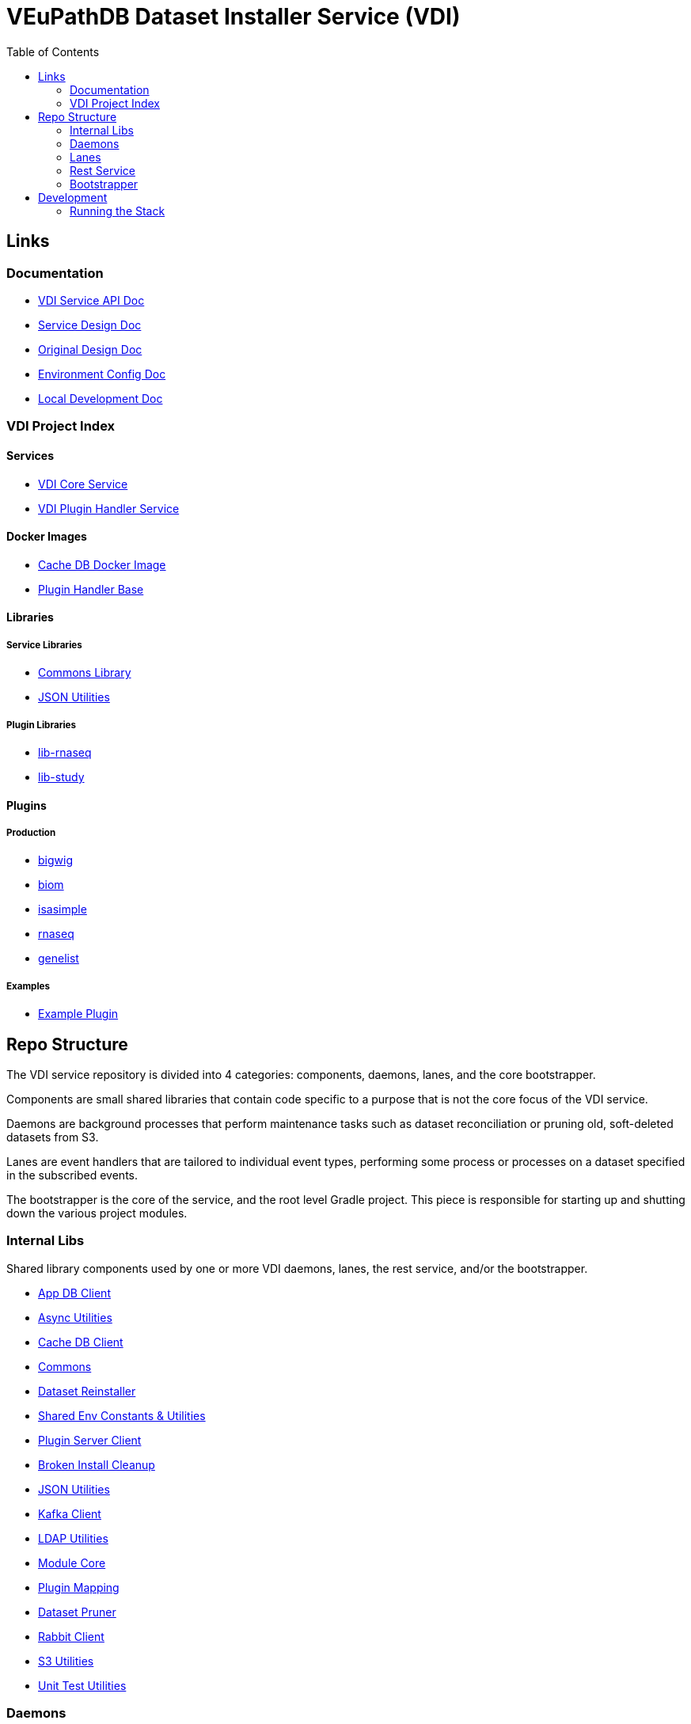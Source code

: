 = VEuPathDB Dataset Installer Service (VDI)
:source-highlighter: highlightjs
:toc:

== Links

=== Documentation

* link:https://veupathdb.github.io/vdi-service/vdi-api.html[VDI Service API Doc]
* link:https://veupathdb.github.io/vdi-service/design/1.0/design.html[Service Design Doc]
* link:https://veupathdb.atlassian.net/wiki/spaces/UI/pages/36438144/VDI+User+Datasets+Design[Original Design Doc]
* link:docs/env-vars.adoc[Environment Config Doc]
* link:docs/local-dev-readme.adoc[Local Development Doc]

=== VDI Project Index

==== Services

* https://github.com/VEuPathDB/vdi-service[VDI Core Service]
* https://github.com/VEuPathDB/vdi-plugin-handler-server[VDI Plugin Handler Service]

==== Docker Images

* https://github.com/VEuPathDB/vdi-internal-db[Cache DB Docker Image]
* https://github.com/VEuPathDB/vdi-docker-handler-base[Plugin Handler Base]

==== Libraries

===== Service Libraries

* https://github.com/VEuPathDB/vdi-component-common[Commons Library]
* https://github.com/VEuPathDB/vdi-component-json[JSON Utilities]

===== Plugin Libraries

* https://github.com/VEuPathDB/lib-vdi-plugin-rnaseq[lib-rnaseq]
* https://github.com/VEuPathDB/lib-vdi-plugin-study[lib-study]

==== Plugins

===== Production

* https://github.com/VEuPathDB/vdi-plugin-bigwig[bigwig]
* https://github.com/VEuPathDB/vdi-plugin-biom[biom]
* https://github.com/VEuPathDB/vdi-plugin-isasimple[isasimple]
* https://github.com/VEuPathDB/vdi-plugin-rnaseq[rnaseq]
* https://github.com/VEuPathDB/vdi-plugin-genelist[genelist]

===== Examples

* https://github.com/VEuPathDB/vdi-handler-plugin-example[Example Plugin]


== Repo Structure

The VDI service repository is divided into 4 categories: components, daemons,
lanes, and the core bootstrapper.

Components are small shared libraries that contain code specific to a purpose
that is not the core focus of the VDI service.

Daemons are background processes that perform maintenance tasks such as dataset
reconciliation or pruning old, soft-deleted datasets from S3.

Lanes are event handlers that are tailored to individual event types, performing
some process or processes on a dataset specified in the subscribed events.

The bootstrapper is the core of the service, and the root level Gradle project.
This piece is responsible for starting up and shutting down the various project
modules.

=== Internal Libs

Shared library components used by one or more VDI daemons, lanes, the rest
service, and/or the bootstrapper.

* link:lib/app-db/[App DB Client]
* link:lib/async/[Async Utilities]
* link:lib/cache-db/[Cache DB Client]
* link:https://github.com/VEuPathDB/vdi-component-common[Commons]
* link:lib/dataset-reinstaller/[Dataset Reinstaller]
* link:lib/env/[Shared Env Constants & Utilities]
* link:lib/handler-client[Plugin Server Client]
* link:lib/install-cleanup/[Broken Install Cleanup]
* link:https://github.com/VEuPathDB/vdi-component-json[JSON Utilities]
* link:lib/kafka[Kafka Client]
* link:lib/ldap[LDAP Utilities]
* link:lib/module-core/[Module Core]
* link:lib/plugin-mapping[Plugin Mapping]
* link:lib/pruner[Dataset Pruner]
* link:lib/rabbit[Rabbit Client]
* link:lib/s3[S3 Utilities]
* link:lib/test-utils[Unit Test Utilities]

=== Daemons

Background tasks that run unsupervised.

* link:service/daemon/dataset-reinstaller/[Dataset Reinstaller]
* link:service/daemon/event-router/[Event Router]
* link:service/daemon/pruner/[Pruner]
* link:service/daemon/reconciler/[Reconciler]

=== Lanes

Dataset event handlers.  Each lane is a separate process that subscribes to a
Kafka channel and operates on datasets whose information is provided in the
incoming events.

* link:service/lane/hard-delete/[Hard Delete Event Handler]
* link:service/lane/import/[Import Event Handler]
* link:service/lane/install/[Install Data Event Handler]
* link:service/lane/reconciliation/[Reconciliation Event Handler]
* link:service/lane/sharing/[Share Event Handler]
* link:service/lane/soft-delete/[Soft Delete Event Handler]
* link:service/lane/update-meta/[Update Meta Event Handler]


=== Rest Service

The rest service is the public API through which users and administrators
communicate with and operate on the VDI system.

* link:service/rest-service/[Rest API Service]

=== Bootstrapper

The bootstrapper is the core of the service, and the root level Gradle project.
This piece is responsible for starting up and shutting down the various project
modules.

* link:service/bootstrap/[Bootstrapper]

== Development

=== Running the Stack

. `make build` +
  Builds the VDI service docker image.
. `make up` +
  Spins up the service.
. `make down` +
  Shuts down the service and removes all the vdi-specific containers, volumes,
  and networks.
